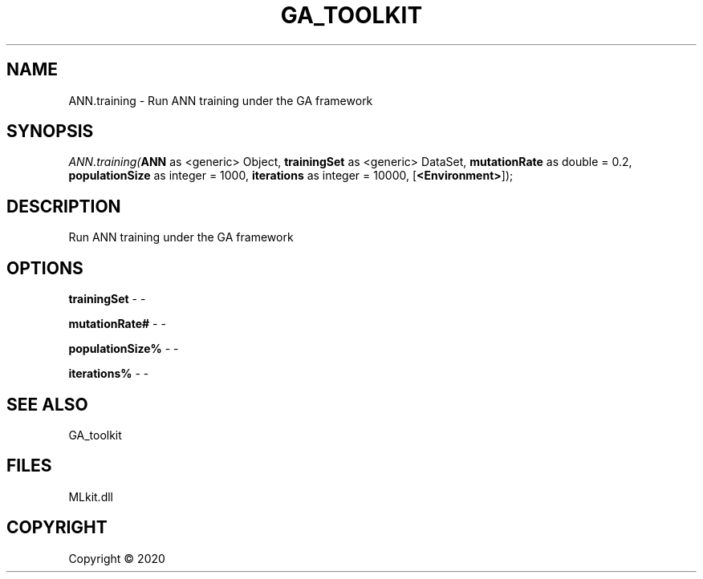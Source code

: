 .\" man page create by R# package system.
.TH GA_TOOLKIT 1 2000-01-01 "ANN.training" "ANN.training"
.SH NAME
ANN.training \- Run ANN training under the GA framework
.SH SYNOPSIS
\fIANN.training(\fBANN\fR as <generic> Object, 
\fBtrainingSet\fR as <generic> DataSet, 
\fBmutationRate\fR as double = 0.2, 
\fBpopulationSize\fR as integer = 1000, 
\fBiterations\fR as integer = 10000, 
[\fB<Environment>\fR]);\fR
.SH DESCRIPTION
.PP
Run ANN training under the GA framework
.PP
.SH OPTIONS
.PP
\fBtrainingSet\fB \fR\- -
.PP
.PP
\fBmutationRate#\fB \fR\- -
.PP
.PP
\fBpopulationSize%\fB \fR\- -
.PP
.PP
\fBiterations%\fB \fR\- -
.PP
.SH SEE ALSO
GA_toolkit
.SH FILES
.PP
MLkit.dll
.PP
.SH COPYRIGHT
Copyright ©  2020
